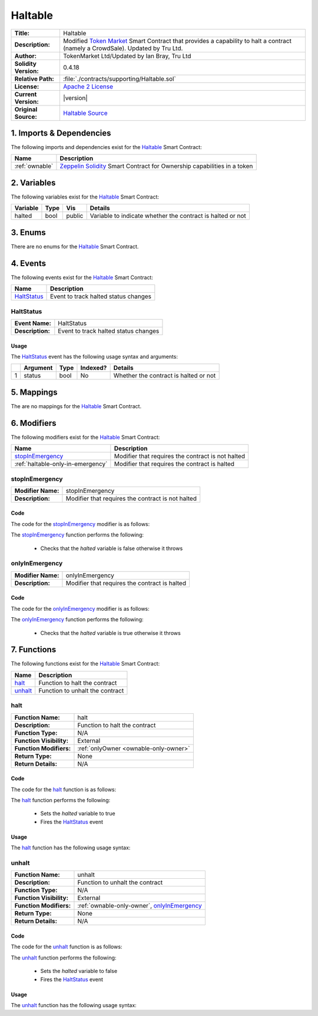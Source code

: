 .. ------------------------------------------------------------------------------------------------
.. HALTABLE
.. ------------------------------------------------------------------------------------------------

.. _haltable:

Haltable
---------------------------------------

+-----------------------+-------------------------------------------------------------------------+
| **Title:**            | Haltable                                                                |
+-----------------------+-------------------------------------------------------------------------+
| **Description:**      | Modified `Token Market`_ Smart Contract that provides a capability to   |
|                       | halt a contract (namely a CrowdSale). Updated by Tru Ltd.               |
+-----------------------+-------------------------------------------------------------------------+
| **Author:**           | TokenMarket Ltd/Updated by Ian Bray, Tru Ltd                            |
+-----------------------+-------------------------------------------------------------------------+
| **Solidity Version:** | 0.4.18                                                                  |
+-----------------------+-------------------------------------------------------------------------+
| **Relative Path:**    | :file:`./contracts/supporting/Haltable.sol`                             |
+-----------------------+-------------------------------------------------------------------------+
| **License:**          | `Apache 2 License`_                                                     |
+-----------------------+-------------------------------------------------------------------------+
| **Current Version:**  | |version|                                                               |
+-----------------------+-------------------------------------------------------------------------+
| **Original Source:**  | `Haltable Source`_                                                      |
+-----------------------+-------------------------------------------------------------------------+

.. ------------------------------------------------------------------------------------------------

.. _haltable-imports:

1. Imports & Dependencies
~~~~~~~~~~~~~~~~~~~~~~~~~~~~~~~~~~~~~~~

The following imports and dependencies exist for the `Haltable`_ Smart Contract:

+----------------+--------------------------------------------------------------------------------+
| **Name**       | **Description**                                                                |
+----------------+--------------------------------------------------------------------------------+
| :ref:`ownable` | `Zeppelin Solidity`_ Smart Contract for Ownership capabilities in a token      |
+----------------+--------------------------------------------------------------------------------+

.. ------------------------------------------------------------------------------------------------

.. _haltable-variables:

2. Variables
~~~~~~~~~~~~~~~~~~~~~~~~~~~~~~~~~~~~~~~

The following variables exist for the `Haltable`_ Smart Contract:

+--------------+----------+---------+-------------------------------------------------------------+
| **Variable** | **Type** | **Vis** | **Details**                                                 |
+--------------+----------+---------+-------------------------------------------------------------+
| halted       | bool     | public  | Variable to indicate whether the contract is halted or not  |
+--------------+----------+---------+-------------------------------------------------------------+

.. ------------------------------------------------------------------------------------------------

.. _haltable-enums:

3. Enums
~~~~~~~~~~~~~~~~~~~~~~~~~~~~~~~~~~~~~~~

There are no enums for the `Haltable`_ Smart Contract.

.. ------------------------------------------------------------------------------------------------

.. _haltable-events:

4. Events
~~~~~~~~~~~~~~~~~~~~~~~~~~~~~~~~~~~~~~~

The following events exist for the `Haltable`_ Smart Contract:

+---------------+---------------------------------------------------------------------------------+
| **Name**      | **Description**                                                                 |
+---------------+---------------------------------------------------------------------------------+
| `HaltStatus`_ | Event to track halted status changes                                            |
+---------------+---------------------------------------------------------------------------------+

.. ------------------------------------------------------------------------------------------------

.. _haltable-halt-status:

HaltStatus
'''''''''''''''''''''

+------------------+------------------------------------------------------------------------------+
| **Event Name:**  | HaltStatus                                                                   |
+------------------+------------------------------------------------------------------------------+
| **Description:** | Event to track halted status changes                                         |
+------------------+------------------------------------------------------------------------------+

Usage
^^^^^^^^^^^^^^^^^^^^^

The `HaltStatus`_ event has the following usage syntax and arguments:

+---+--------------+----------+--------------+----------------------------------------------------+
|   | **Argument** | **Type** | **Indexed?** | **Details**                                        |
+---+--------------+----------+--------------+----------------------------------------------------+
| 1 |  status      | bool     | No           | Whether the contract is halted or not              |
+---+--------------+----------+--------------+----------------------------------------------------+

.. code-block:: c
   :caption: **HaltStatus Usage Example**

    HaltStatus(true);

.. ------------------------------------------------------------------------------------------------

.. _haltable-mappings:

5. Mappings
~~~~~~~~~~~~~~~~~~~~~~~~~~~~~~~~~~~~~~~

The are no mappings for the `Haltable`_ Smart Contract.

.. ------------------------------------------------------------------------------------------------

.. _haltable-modifiers:

6. Modifiers
~~~~~~~~~~~~~~~~~~~~~~~~~~~~~~~~~~~~~~~

The following modifiers exist for the `Haltable`_ Smart Contract:

+-----------------------------------+-------------------------------------------------------------+
| **Name**                          | **Description**                                             |
+-----------------------------------+-------------------------------------------------------------+
| `stopInEmergency`_                | Modifier that requires the contract is not halted           |
+-----------------------------------+-------------------------------------------------------------+
| :ref:`haltable-only-in-emergency` | Modifier that requires the contract is halted               |
+-----------------------------------+-------------------------------------------------------------+

.. ------------------------------------------------------------------------------------------------

.. _haltable-stop-in-emergency:

stopInEmergency
'''''''''''''''''''''

+--------------------+----------------------------------------------------------------------------+
| **Modifier Name:** | stopInEmergency                                                            |
+--------------------+----------------------------------------------------------------------------+
| **Description:**   | Modifier that requires the contract is not halted                          |
+--------------------+----------------------------------------------------------------------------+

Code
^^^^^^^^^^^^^^^^^^^^^

The code for the `stopInEmergency`_ modifier is as follows:

.. code-block:: c
    :caption: **stopInEmergency Code**
   
    modifier stopInEmergency {
        require(!halted);
        _;
    }

The `stopInEmergency`_ function performs the following:

 - Checks that the *halted* variable is false otherwise it throws

.. ------------------------------------------------------------------------------------------------

.. _haltable-only-in-emergency:

onlyInEmergency
'''''''''''''''''''''

+--------------------+----------------------------------------------------------------------------+
| **Modifier Name:** | onlyInEmergency                                                            |
+--------------------+----------------------------------------------------------------------------+
| **Description:**   | Modifier that requires the contract is halted                              |
+--------------------+----------------------------------------------------------------------------+

Code
^^^^^^^^^^^^^^^^^^^^^

The code for the `onlyInEmergency`_ modifier is as follows:

.. code-block:: c
    :caption: **onlyInEmergency Code**

    modifier onlyInEmergency {
        require(halted);
        _;
    }

The `onlyInEmergency`_ function performs the following:

 - Checks that the *halted* variable is true otherwise it throws

.. ------------------------------------------------------------------------------------------------

.. _haltable-functions:

7. Functions
~~~~~~~~~~~~~~~~~~~~~~~~~~~~~~~~~~~~~~~

The following functions exist for the `Haltable`_ Smart Contract:

+------------------+------------------------------------------------------------------------------+
| **Name**         | **Description**                                                              |
+------------------+------------------------------------------------------------------------------+
| `halt`_          | Function to halt the contract                                                |
+------------------+------------------------------------------------------------------------------+
| `unhalt`_        | Function to unhalt the contract                                              |
+------------------+------------------------------------------------------------------------------+

.. ------------------------------------------------------------------------------------------------

.. _haltable-halt:

halt
'''''''''''''''''''''

+--------------------------+----------------------------------------------------------------------+
| **Function Name:**       | halt                                                                 |
+--------------------------+----------------------------------------------------------------------+
| **Description:**         | Function to halt the contract                                        |
+--------------------------+----------------------------------------------------------------------+
| **Function Type:**       | N/A                                                                  |
+--------------------------+----------------------------------------------------------------------+
| **Function Visibility:** | External                                                             |
+--------------------------+----------------------------------------------------------------------+
| **Function Modifiers:**  | :ref:`onlyOwner <ownable-only-owner>`                                |
+--------------------------+----------------------------------------------------------------------+
| **Return Type:**         | None                                                                 |
+--------------------------+----------------------------------------------------------------------+
| **Return Details:**      | N/A                                                                  |
+--------------------------+----------------------------------------------------------------------+

Code
^^^^^^^^^^^^^^^^^^^^^

The code for the `halt`_ function is as follows:

.. code-block:: c
    :caption: **halt Code**

    function halt() external onlyOwner {
        halted = true;
        HaltStatus(halted);
    }

The `halt`_ function performs the following:

 - Sets the *halted* variable to true
 - Fires the `HaltStatus`_ event

Usage
^^^^^^^^^^^^^^^^^^^^^

The `halt`_ function has the following usage syntax:

.. code-block:: c
   :caption: **halt Usage Example**

    halt();

.. ------------------------------------------------------------------------------------------------

.. _haltable-unhalt:

unhalt
'''''''''''''''''''''

+--------------------------+----------------------------------------------------------------------+
| **Function Name:**       | unhalt                                                               |
+--------------------------+----------------------------------------------------------------------+
| **Description:**         | Function to unhalt the contract                                      |
+--------------------------+----------------------------------------------------------------------+
| **Function Type:**       | N/A                                                                  |
+--------------------------+----------------------------------------------------------------------+
| **Function Visibility:** | External                                                             |
+--------------------------+----------------------------------------------------------------------+
| **Function Modifiers:**  | :ref:`ownable-only-owner`, `onlyInEmergency`_                        |
+--------------------------+----------------------------------------------------------------------+
| **Return Type:**         | None                                                                 |
+--------------------------+----------------------------------------------------------------------+
| **Return Details:**      | N/A                                                                  |
+--------------------------+----------------------------------------------------------------------+

Code
^^^^^^^^^^^^^^^^^^^^^

The code for the `unhalt`_ function is as follows:

.. code-block:: c
    :caption: **unhalt Code**
   
    function unhalt() external onlyOwner onlyInEmergency {
        halted = false;
        HaltStatus(halted);
    }

The `unhalt`_ function performs the following:

 - Sets the *halted* variable to false
 - Fires the `HaltStatus`_ event

Usage
^^^^^^^^^^^^^^^^^^^^^

The `unhalt`_ function has the following usage syntax:

.. code-block:: c
   :caption: **unhalt Usage Example**

    unhalt();

.. ------------------------------------------------------------------------------------------------

.. ------------------------------------------------------------------------------------------------
.. URLs used throughout this page
.. ------------------------------------------------------------------------------------------------

.. _Zeppelin Solidity: https://github.com/OpenZeppelin/zeppelin-solidity
.. _Token Market: https://github.com/TokenMarketNet/ico/
.. _Apache 2 License: https://raw.githubusercontent.com/TruLtd/tru-reputation-token/master/LICENSE
.. _Haltable Source: https://raw.githubusercontent.com/TokenMarketNet/ico/master/contracts/Haltable.sol


.. ------------------------------------------------------------------------------------------------
.. END OF HALTABLE
.. ------------------------------------------------------------------------------------------------
